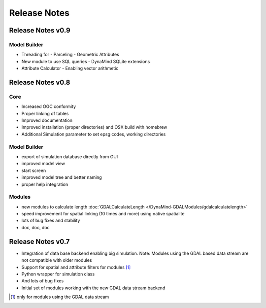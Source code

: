 =============
Release Notes
=============

Release Notes v0.9
------------------

Model Builder
_____________

- Threading for
  - Parceling
  - Geometric Attributes

- New module to use SQL queries
  - DynaMind SQLite extensions

- Attribute Calculator
  - Enabling vector arithmetic

Release Notes v0.8
------------------

Core
____

- Increased OGC conformity
- Proper linking of tables
- Improved documentation
- Improved installation (proper directories) and OSX build with homebrew
- Additional Simulation parameter to set epsg codes, working directories

Model Builder
_____________

- export of simulation database directly from GUI
- improved model view
- start screen
- improved model tree and better naming
- proper help integration

Modules
_______

- new modules to calculate length :doc:`GDALCalculateLength </DynaMind-GDALModules/gdalcalculatelength>`
- speed improvement for spatial linking (10 times and more) using native spatialite
- lots of bug fixes and stability
- doc, doc, doc

Release Notes v0.7
------------------

- Integration of data base backend enabling big simulation. Note: Modules using the GDAL based data stream are not compatible with older modules
- Support for spatial and attribute filters for modules [1]_
- Python wrapper for simulation class
- And lots of bug fixes
- Initial set of modules working with the new GDAL data stream backend


.. [1] only for modules using the GDAL data stream